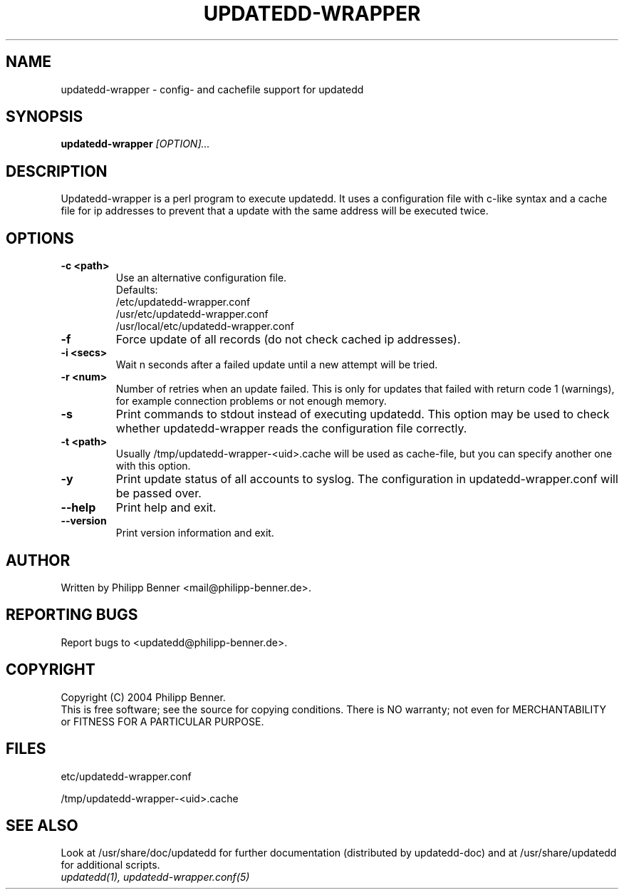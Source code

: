 .TH "UPDATEDD-WRAPPER" "1" "March 2004" "Philipp Benner" "User Commands"
.SH "NAME"
updatedd-wrapper \- config- and cachefile support for updatedd
.SH SYNOPSIS
.B updatedd-wrapper
.I "[OPTION]..."
.SH "DESCRIPTION"
Updatedd-wrapper is a perl program to execute updatedd. It uses
a configuration file with c-like syntax and a cache file for ip
addresses to prevent that a update with the same address will be
executed twice.
.SH "OPTIONS"
.TP
.B \-c <path>
Use an alternative configuration file.
.br
Defaults:
.br
/etc/updatedd-wrapper.conf
.br
/usr/etc/updatedd-wrapper.conf
.br
/usr/local/etc/updatedd-wrapper.conf
.TP
.B \-f
Force update of all records (do not check cached ip addresses).
.TP
.B \-i <secs>
Wait n seconds after a failed update until a new attempt will be tried.
.TP
.B \-r <num>
Number of retries when an update failed.
This is only for updates that failed with return code 1 (warnings),
for example connection problems or not enough memory.
.TP
.B \-s
Print commands to stdout instead of executing updatedd.
This option may be used to check whether updatedd-wrapper reads
the configuration file correctly.
.TP
.B \-t <path>
Usually /tmp/updatedd-wrapper-<uid>.cache will be used as
cache-file, but you can specify another one with this option.
.TP
.B \-y
Print update status of all accounts to syslog.
The configuration in updatedd-wrapper.conf will be passed over.
.TP
.B \-\-help
Print help and exit.
.TP
.B \-\-version
Print version information and exit.
.SH "AUTHOR"
Written by Philipp Benner <mail@philipp-benner.de>.
.SH "REPORTING BUGS"
Report bugs to <updatedd@philipp-benner.de>.
.SH "COPYRIGHT"
Copyright (C) 2004 Philipp Benner.
.br
This is free software; see the source for copying conditions.  There is
NO  warranty;  not even for MERCHANTABILITY or FITNESS FOR A PARTICULAR
PURPOSE.
.SH "FILES"
etc/updatedd-wrapper.conf
.br

/tmp/updatedd-wrapper-<uid>.cache
.SH "SEE ALSO"
Look at /usr/share/doc/updatedd for further documentation
(distributed by updatedd-doc) and at /usr/share/updatedd
for additional scripts.
.TP
.I updatedd(1), updatedd-wrapper.conf(5)
